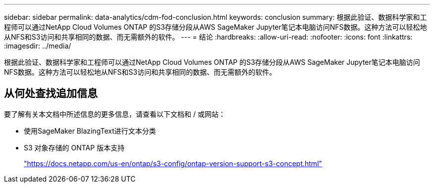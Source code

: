 ---
sidebar: sidebar 
permalink: data-analytics/cdm-fod-conclusion.html 
keywords: conclusion 
summary: 根据此验证、数据科学家和工程师可以通过NetApp Cloud Volumes ONTAP 的S3存储分段从AWS SageMaker Jupyter笔记本电脑访问NFS数据。这种方法可以轻松地从NFS和S3访问和共享相同的数据、而无需额外的软件。 
---
= 结论
:hardbreaks:
:allow-uri-read: 
:nofooter: 
:icons: font
:linkattrs: 
:imagesdir: ../media/


[role="lead"]
根据此验证、数据科学家和工程师可以通过NetApp Cloud Volumes ONTAP 的S3存储分段从AWS SageMaker Jupyter笔记本电脑访问NFS数据。这种方法可以轻松地从NFS和S3访问和共享相同的数据、而无需额外的软件。



== 从何处查找追加信息

要了解有关本文档中所述信息的更多信息，请查看以下文档和 / 或网站：

* 使用SageMaker BlazingText进行文本分类
* S3 对象存储的 ONTAP 版本支持
+
https://docs.netapp.com/us-en/ontap/s3-config/ontap-version-support-s3-concept.html["https://docs.netapp.com/us-en/ontap/s3-config/ontap-version-support-s3-concept.html"^]


